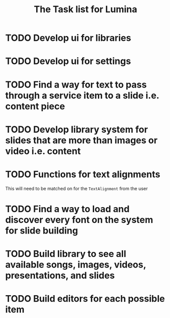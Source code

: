 #+TITLE: The Task list for Lumina


* TODO Develop ui for libraries
* TODO Develop ui for settings
* TODO Find a way for text to pass through a service item to a slide i.e. content piece
* TODO Develop library system for slides that are more than images or video i.e. content
* TODO Functions for text alignments
This will need to be matched on for the =TextAlignment= from the user
* TODO Find a way to load and discover every font on the system for slide building
* TODO Build library to see all available songs, images, videos, presentations, and slides
* TODO Build editors for each possible item
